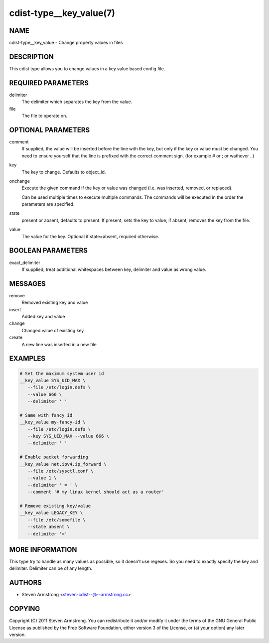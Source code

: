 cdist-type__key_value(7)
========================

NAME
----
cdist-type__key_value - Change property values in files


DESCRIPTION
-----------
This cdist type allows you to change values in a key value based config
file.


REQUIRED PARAMETERS
-------------------
delimiter
   The delimiter which separates the key from the value.
file
   The file to operate on.


OPTIONAL PARAMETERS
-------------------
comment
   If supplied, the value will be inserted before the line with the key,
   but only if the key or value must be changed.
   You need to ensure yourself that the line is prefixed with the correct
   comment sign. (for example # or ; or wathever ..)
key
   The key to change. Defaults to object_id.
onchange
   Execute the given command if the key or value was changed (i.e. was inserted,
   removed, or replaced).

   Can be used multiple times to execute multiple commands.
   The commands will be executed in the order the parameters are specified.
state
   present or absent, defaults to present. If present, sets the key to value,
   if absent, removes the key from the file.
value
   The value for the key. Optional if state=absent, required otherwise.


BOOLEAN PARAMETERS
------------------
exact_delimiter
   If supplied, treat additional whitespaces between key, delimiter and value
   as wrong value.


MESSAGES
--------
remove
   Removed existing key and value
insert
   Added key and value
change
   Changed value of existing key
create
   A new line was inserted in a new file


EXAMPLES
--------

.. code-block:: sh

   # Set the maximum system user id
   __key_value SYS_UID_MAX \
      --file /etc/login.defs \
      --value 666 \
      --delimiter ' '

   # Same with fancy id
   __key_value my-fancy-id \
      --file /etc/login.defs \
      --key SYS_UID_MAX --value 666 \
      --delimiter ' '

   # Enable packet forwarding
   __key_value net.ipv4.ip_forward \
      --file /etc/sysctl.conf \
      --value 1 \
      --delimiter ' = ' \
      --comment '# my linux kernel should act as a router'

   # Remove existing key/value
   __key_value LEGACY_KEY \
      --file /etc/somefile \
      --state absent \
      --delimiter '='


MORE INFORMATION
----------------
This type try to handle as many values as possible, so it doesn't use regexes.
So you need to exactly specify the key and delimiter. Delimiter can be of any
length.


AUTHORS
-------
* Steven Armstrong <steven-cdist--@--armstrong.cc>


COPYING
-------
Copyright \(C) 2011 Steven Armstrong.
You can redistribute it and/or modify it under the terms of the GNU General
Public License as published by the Free Software Foundation, either version 3 of
the License, or (at your option) any later version.

